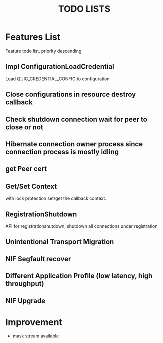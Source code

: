 #+TITLE: TODO LISTS
#+OPTIONS: toc:2
#+OPTIONS: ^:nil

* Features List

Feature todo list, priority descending
** Impl ConfigurationLoadCredential
Load QUIC_CREDENTIAL_CONFIG to configuration

** Close configurations in resource destroy callback

** Check shutdown connection wait for peer to close or not

** Hibernate connection owner process since connection process is mostly idling

** get Peer cert

** Get/Set Context
with lock protection set/get the callback context.

** RegistrationShutdown
API for registrationshutdown, shutdown all connections under registration

** Unintentional Transport Migration

** NIF Segfault recover

** Different Application Profile (low latency, high throughput)

** NIF Upgrade

* Improvement
- mask stream available
